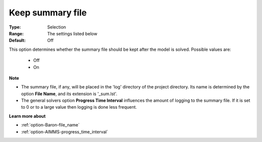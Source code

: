 

.. _option-Baron-keep_summary_file:


Keep summary file
=================



:Type:	Selection	
:Range:	The settings listed below	
:Default:	Off	



This option determines whether the summary file should be kept after the model is solved. Possible values are:



    *	Off
    *	On




**Note** 

*	The summary file, if any, will be placed in the 'log' directory of the project directory. Its name is determined by the option **File Name**, and its extension is '_sum.lst'.
*	The general solvers option **Progress Time Interval**  influences the amount of logging to the summary file. If it is set to 0 or to a large value then logging is done less frequent.




**Learn more about** 

*	:ref:`option-Baron-file_name` 
*	:ref:`option-AIMMS-progress_time_interval` 



